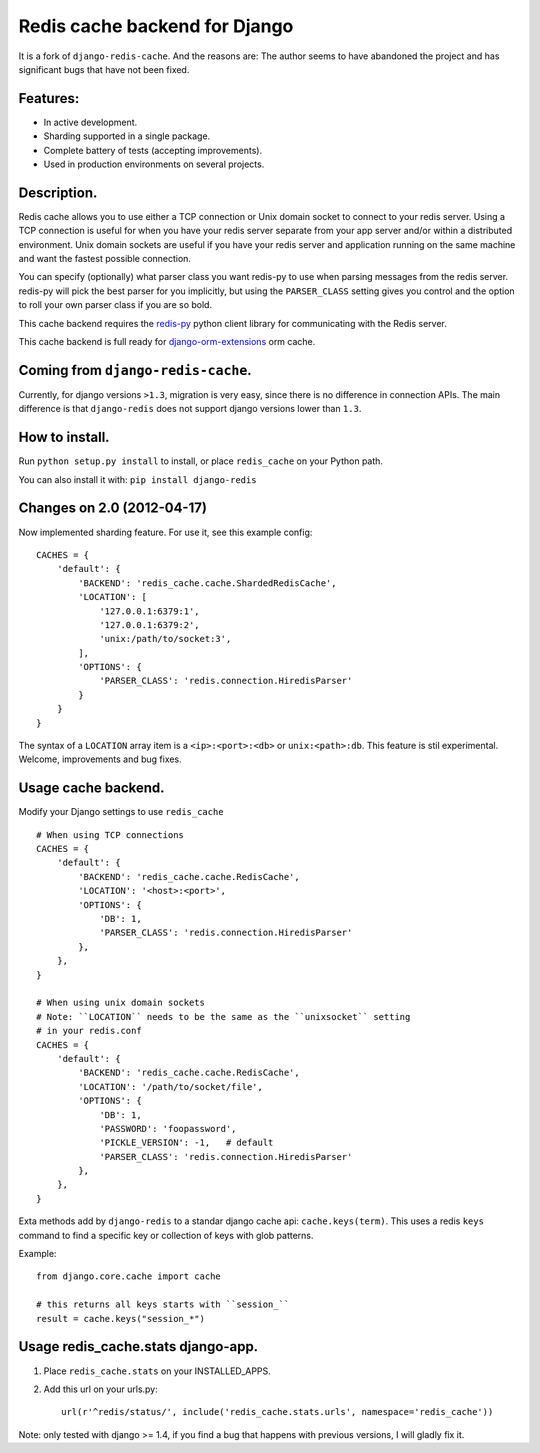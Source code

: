 ==============================
Redis cache backend for Django
==============================

It is a fork of ``django-redis-cache``. And the reasons are: The author seems to have abandoned the project and has significant bugs that have not been fixed.


Features:
---------

* In active development.
* Sharding supported in a single package.
* Complete battery of tests (accepting improvements).
* Used in production environments on several projects.

Description.
------------

Redis cache allows you to use either a TCP connection or Unix domain
socket to connect to your redis server.  Using a TCP connection is useful for
when you have your redis server separate from your app server and/or within
a distributed environment.  Unix domain sockets are useful if you have your
redis server and application running on the same machine and want the fastest
possible connection.

You can specify (optionally) what parser class you want redis-py to use
when parsing messages from the redis server.  redis-py will pick the best
parser for you implicitly, but using the ``PARSER_CLASS`` setting gives you
control and the option to roll your own parser class if you are so bold.

This cache backend requires the `redis-py`_ python client library for
communicating with the Redis server.

This cache backend is full ready for `django-orm-extensions`_ orm cache.


Coming from ``django-redis-cache``.
-----------------------------------

Currently, for django versions ``>1.3``, migration is very easy, since there is no difference in connection APIs. 
The main difference is that ``django-redis`` does not support django versions lower than ``1.3``.


How to install.
---------------

Run ``python setup.py install`` to install, 
or place ``redis_cache`` on your Python path.

You can also install it with: ``pip install django-redis``


Changes on 2.0 (2012-04-17)
---------------------------

Now implemented sharding feature. For use it, see this example config::

    CACHES = { 
        'default': {
            'BACKEND': 'redis_cache.cache.ShardedRedisCache',
            'LOCATION': [
                '127.0.0.1:6379:1',
                '127.0.0.1:6379:2',
                'unix:/path/to/socket:3',
            ],  
            'OPTIONS': {
                'PARSER_CLASS': 'redis.connection.HiredisParser'
            }   
        }   
    }

The syntax of a ``LOCATION`` array item is a ``<ip>:<port>:<db>`` or ``unix:<path>:db``.
This feature is stil experimental. Welcome, improvements and bug fixes.


Usage cache backend.
--------------------

Modify your Django settings to use ``redis_cache`` ::

    # When using TCP connections
    CACHES = {
        'default': {
            'BACKEND': 'redis_cache.cache.RedisCache',
            'LOCATION': '<host>:<port>',
            'OPTIONS': {
                'DB': 1,
                'PARSER_CLASS': 'redis.connection.HiredisParser'
            },
        },
    }

    # When using unix domain sockets
    # Note: ``LOCATION`` needs to be the same as the ``unixsocket`` setting
    # in your redis.conf
    CACHES = {
        'default': {
            'BACKEND': 'redis_cache.cache.RedisCache',
            'LOCATION': '/path/to/socket/file',
            'OPTIONS': {
                'DB': 1,
                'PASSWORD': 'foopassword', 
                'PICKLE_VERSION': -1,   # default
                'PARSER_CLASS': 'redis.connection.HiredisParser'
            },
        },
    }


Exta methods add by ``django-redis`` to a standar django cache api: ``cache.keys(term)``. This uses
a redis ``keys`` command to find a specific key or collection of keys with glob patterns.

Example::

    from django.core.cache import cache

    # this returns all keys starts with ``session_``
    result = cache.keys("session_*")


Usage redis_cache.stats django-app.
-----------------------------------

1. Place ``redis_cache.stats`` on your INSTALLED_APPS.

2. Add this url on your urls.py::
    
    url(r'^redis/status/', include('redis_cache.stats.urls', namespace='redis_cache'))


Note: only tested with django >= 1.4, if you find a bug that happens with previous versions, I will gladly fix it.

.. _redis-py: http://github.com/andymccurdy/redis-py/
.. _django-orm-extensions: https://github.com/niwibe/django-orm-extensions
